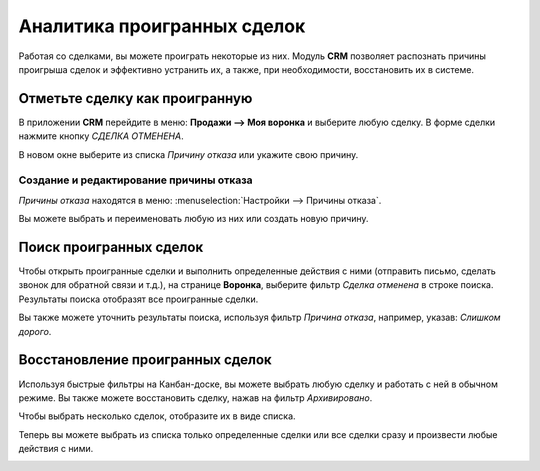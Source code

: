 ============================
Аналитика проигранных сделок
============================

Работая со сделками, вы можете проиграть некоторые из них. Модуль **CRM** позволяет
распознать причины проигрыша сделок и эффективно устранить их, а также, при необходимости,
восстановить их в системе.


Отметьте сделку как проигранную
===============================

В приложении **CRM** перейдите в меню: **Продажи --> Моя воронка** и выберите любую сделку. В форме сделки нажмите
кнопку *СДЕЛКА ОТМЕНЕНА*.

В новом окне выберите из списка *Причину отказа* или укажите свою причину.

Создание и редактирование причины отказа
----------------------------------------

*Причины отказа* находятся в меню: :menuselection:`Настройки --> Причины отказа`.

Вы можете выбрать и переименовать любую из них или создать новую причину.

Поиск проигранных сделок
========================

Чтобы открыть проигранные сделки и выполнить определенные действия с ними (отправить письмо,
сделать звонок для обратной связи и т.д.), на странице **Воронка**, выберите фильтр *Сделка отменена* в строке поиска.
Результаты поиска отобразят все проигранные сделки.

Вы также можете уточнить результаты поиска, используя фильтр *Причина отказа*,
например, указав: *Слишком дорого*.


.. image:: media/lost_opportunities02.png
   :align: center


Восстановление проигранных сделок
=================================

Используя быстрые фильтры на Канбан-доске, вы можете выбрать любую сделку и работать с ней
в обычном режиме. Вы также можете восстановить сделку, нажав на фильтр *Архивировано*.

Чтобы выбрать несколько сделок, отобразите их в виде списка.

.. image:: media/lost_opportunities06.png
   :align: center

Теперь вы можете выбрать из списка только определенные сделки или все сделки сразу и произвести
любые действия с ними.

.. image:: media/lost_opportunities07.png
   :align: center

